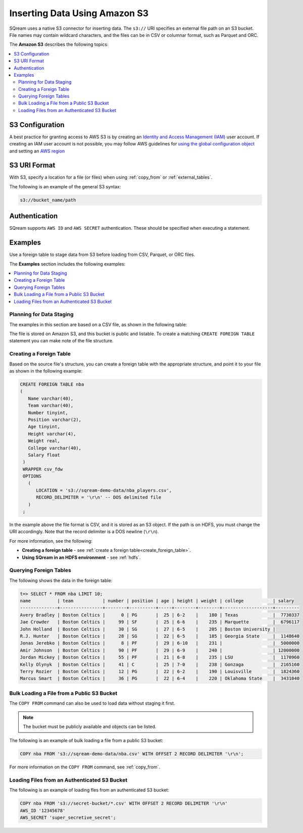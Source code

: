 .. _s3:

***********************
Inserting Data Using Amazon S3
***********************
SQream uses a native S3 connector for inserting data. The ``s3://`` URI specifies an external file path on an S3 bucket. File names may contain wildcard characters, and the files can be in CSV or columnar format, such as Parquet and ORC.

The **Amazon S3** describes the following topics:

.. contents::
   :local:
   
S3 Configuration
==============================

A best practice for granting access to AWS S3 is by creating an `Identity and Access Management (IAM) <https://docs.aws.amazon.com/IAM/latest/UserGuide/getting-started.html>`_ user account. If creating an IAM user account is not possible, you may follow AWS guidelines for `using the global configuration object <https://docs.aws.amazon.com/sdk-for-javascript/v2/developer-guide/global-config-object.html>`_ and setting an `AWS region <https://docs.aws.amazon.com/sdk-for-javascript/v2/developer-guide/setting-region.html>`_

S3 URI Format
===============
With S3, specify a location for a file (or files) when using :ref:`copy_from` or :ref:`external_tables`.

The following is an example of the general S3 syntax:

.. code-block:: console
 
   s3://bucket_name/path

Authentication
=================
SQream supports ``AWS ID`` and ``AWS SECRET`` authentication. These should be specified when executing a statement.

Examples
==========
Use a foreign table to stage data from S3 before loading from CSV, Parquet, or ORC files.

The **Examples** section includes the following examples:

.. contents::
   :local:
   :depth: 1
Planning for Data Staging
--------------------------------
The examples in this section are based on a CSV file, as shown in the following table:

.. csv-table:: nba.csv
   :file: ../nba-t10.csv
   :widths: auto
   :header-rows: 1 

The file is stored on Amazon S3, and this bucket is public and listable. To create a matching ``CREATE FOREIGN TABLE`` statement you can make note of the file structure.

Creating a Foreign Table
-----------------------------
Based on the source file's structure, you can create a foreign table with the appropriate structure, and point it to your file as shown in the following example:

.. code-block:: postgres
   
   CREATE FOREIGN TABLE nba
   (
      Name varchar(40),
      Team varchar(40),
      Number tinyint,
      Position varchar(2),
      Age tinyint,
      Height varchar(4),
      Weight real,
      College varchar(40),
      Salary float
    )
    WRAPPER csv_fdw
    OPTIONS
      (
         LOCATION = 's3://sqream-demo-data/nba_players.csv',
         RECORD_DELIMITER = '\r\n' -- DOS delimited file
      )
    ;

In the example above the file format is CSV, and it is stored as an S3 object. If the path is on HDFS, you must change the URI accordingly. Note that the record delimiter is a DOS newline (``\r\n``).

For more information, see the following:

* **Creating a foreign table** - see :ref:`create a foreign table<create_foreign_table>`.
* **Using SQream in an HDFS environment** - see :ref:`hdfs`.

Querying Foreign Tables
------------------------------
The following shows the data in the foreign table:

.. code-block:: psql
   
   t=> SELECT * FROM nba LIMIT 10;
   name          | team           | number | position | age | height | weight | college           | salary  
   --------------+----------------+--------+----------+-----+--------+--------+-------------------+---------
   Avery Bradley | Boston Celtics |      0 | PG       |  25 | 6-2    |    180 | Texas             |  7730337
   Jae Crowder   | Boston Celtics |     99 | SF       |  25 | 6-6    |    235 | Marquette         |  6796117
   John Holland  | Boston Celtics |     30 | SG       |  27 | 6-5    |    205 | Boston University |         
   R.J. Hunter   | Boston Celtics |     28 | SG       |  22 | 6-5    |    185 | Georgia State     |  1148640
   Jonas Jerebko | Boston Celtics |      8 | PF       |  29 | 6-10   |    231 |                   |  5000000
   Amir Johnson  | Boston Celtics |     90 | PF       |  29 | 6-9    |    240 |                   | 12000000
   Jordan Mickey | Boston Celtics |     55 | PF       |  21 | 6-8    |    235 | LSU               |  1170960
   Kelly Olynyk  | Boston Celtics |     41 | C        |  25 | 7-0    |    238 | Gonzaga           |  2165160
   Terry Rozier  | Boston Celtics |     12 | PG       |  22 | 6-2    |    190 | Louisville        |  1824360
   Marcus Smart  | Boston Celtics |     36 | PG       |  22 | 6-4    |    220 | Oklahoma State    |  3431040
   
Bulk Loading a File from a Public S3 Bucket
----------------------------------------------
The ``COPY FROM`` command can also be used to load data without staging it first.

.. note:: The bucket must be publicly available and objects can be listed.

The following is an example of bulk loading a file from a public S3 bucket:

.. code-block:: postgres

   COPY nba FROM 's3://sqream-demo-data/nba.csv' WITH OFFSET 2 RECORD DELIMITER '\r\n';
   
For more information on the ``COPY FROM`` command, see :ref:`copy_from`.

Loading Files from an Authenticated S3 Bucket
---------------------------------------------------
The following is an example of loading fles from an authenticated S3 bucket:

.. code-block:: postgres

   COPY nba FROM 's3://secret-bucket/*.csv' WITH OFFSET 2 RECORD DELIMITER '\r\n' 
   AWS_ID '12345678'
   AWS_SECRET 'super_secretive_secret';